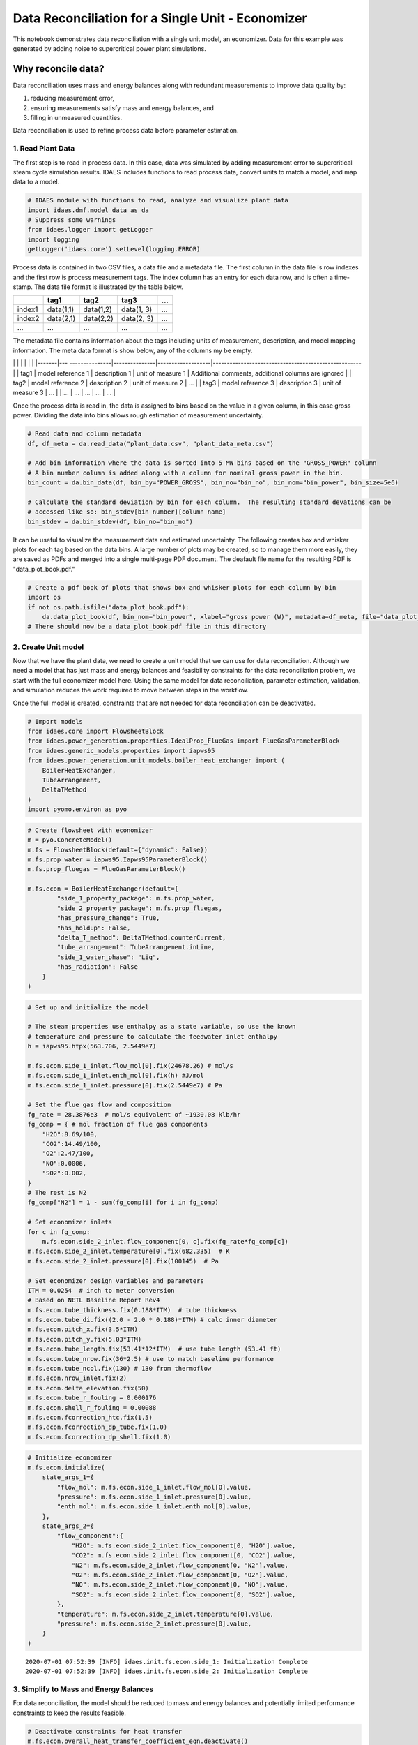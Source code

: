 Data Reconciliation for a Single Unit - Economizer
==================================================

This notebook demonstrates data reconciliation with a single unit model,
an economizer. Data for this example was generated by adding noise to
supercritical power plant simulations.

Why reconcile data?
~~~~~~~~~~~~~~~~~~~

Data reconciliation uses mass and energy balances along with redundant
measurements to improve data quality by:

1. reducing measurement error,
2. ensuring measurements satisfy mass and energy balances, and
3. filling in unmeasured quantities.

Data reconciliation is used to refine process data before parameter
estimation.

1. Read Plant Data
------------------

The first step is to read in process data. In this case, data was
simulated by adding measurement error to supercritical steam cycle
simulation results. IDAES includes functions to read process data,
convert units to match a model, and map data to a model.

.. code:: ipython3

    # IDAES module with functions to read, analyze and visualize plant data
    import idaes.dmf.model_data as da
    # Suppress some warnings
    from idaes.logger import getLogger
    import logging
    getLogger('idaes.core').setLevel(logging.ERROR)

Process data is contained in two CSV files, a data file and a metadata
file. The first column in the data file is row indexes and the first row
is process measurement tags. The index column has an entry for each data
row, and is often a time-stamp. The data file format is illustrated by
the table below.

+----------+-------------+-------------+--------------+-------+
|          | tag1        | tag2        | tag3         | ...   |
+==========+=============+=============+==============+=======+
| index1   | data(1,1)   | data(1,2)   | data(1, 3)   | ...   |
+----------+-------------+-------------+--------------+-------+
| index2   | data(2,1)   | data(2,2)   | data(2, 3)   | ...   |
+----------+-------------+-------------+--------------+-------+
| ...      | ...         | ...         | ...          | ...   |
+----------+-------------+-------------+--------------+-------+

The metadata file contains information about the tags including units of
measurement, description, and model mapping information. The meta data
format is show below, any of the columns my be empty.

\| \| \| \| \| \| \|-------\|---
---------------\|---------------\|-------------------\|-----------------------------------------------------\|
\| tag1 \| model reference 1 \| description 1 \| unit of measure 1 \|
Additional comments, additional columns are ignored \| \| tag2 \| model
reference 2 \| description 2 \| unit of measure 2 \| ... \| \| tag3 \|
model reference 3 \| description 3 \| unit of measure 3 \| ... \| \| ...
\| ... \| ... \| ... \| ... \|

Once the process data is read in, the data is assigned to bins based on
the value in a given column, in this case gross power. Dividing the data
into bins allows rough estimation of measurement uncertainty.

.. code:: ipython3

    # Read data and column metadata
    df, df_meta = da.read_data("plant_data.csv", "plant_data_meta.csv")
    
    # Add bin information where the data is sorted into 5 MW bins based on the "GROSS_POWER" column
    # A bin number column is added along with a column for nominal gross power in the bin. 
    bin_count = da.bin_data(df, bin_by="POWER_GROSS", bin_no="bin_no", bin_nom="bin_power", bin_size=5e6)
    
    # Calculate the standard deviation by bin for each column.  The resulting standard devations can be 
    # accessed like so: bin_stdev[bin number][column name]
    bin_stdev = da.bin_stdev(df, bin_no="bin_no")

It can be useful to visualize the measurement data and estimated
uncertainty. The following creates box and whisker plots for each tag
based on the data bins. A large number of plots may be created, so to
manage them more easily, they are saved as PDFs and merged into a single
multi-page PDF document. The deafault file name for the resulting PDF is
"data\_plot\_book.pdf."

.. code:: ipython3

    # Create a pdf book of plots that shows box and whisker plots for each column by bin
    import os
    if not os.path.isfile("data_plot_book.pdf"):
        da.data_plot_book(df, bin_nom="bin_power", xlabel="gross power (W)", metadata=df_meta, file="data_plot_book.pdf")
    # There should now be a data_plot_book.pdf file in this directory

2. Create Unit model
--------------------

Now that we have the plant data, we need to create a unit model that we
can use for data reconciliation. Although we need a model that has just
mass and energy balances and feasibility constraints for the data
reconciliation problem, we start with the full economizer model here.
Using the same model for data reconciliation, parameter estimation,
validation, and simulation reduces the work required to move between
steps in the workflow.

Once the full model is created, constraints that are not needed for data
reconciliation can be deactivated.

.. code:: ipython3

    # Import models
    from idaes.core import FlowsheetBlock
    from idaes.power_generation.properties.IdealProp_FlueGas import FlueGasParameterBlock
    from idaes.generic_models.properties import iapws95
    from idaes.power_generation.unit_models.boiler_heat_exchanger import (
        BoilerHeatExchanger, 
        TubeArrangement, 
        DeltaTMethod
    )
    import pyomo.environ as pyo

.. code:: ipython3

    # Create flowsheet with economizer
    m = pyo.ConcreteModel()
    m.fs = FlowsheetBlock(default={"dynamic": False})
    m.fs.prop_water = iapws95.Iapws95ParameterBlock()
    m.fs.prop_fluegas = FlueGasParameterBlock()
    
    m.fs.econ = BoilerHeatExchanger(default={
            "side_1_property_package": m.fs.prop_water,
            "side_2_property_package": m.fs.prop_fluegas,
            "has_pressure_change": True,
            "has_holdup": False,
            "delta_T_method": DeltaTMethod.counterCurrent,
            "tube_arrangement": TubeArrangement.inLine,
            "side_1_water_phase": "Liq",
            "has_radiation": False
        }
    )

.. code:: ipython3

    # Set up and initialize the model
    
    # The steam properties use enthalpy as a state variable, so use the known 
    # temperature and pressure to calculate the feedwater inlet enthalpy
    h = iapws95.htpx(563.706, 2.5449e7)
    
    m.fs.econ.side_1_inlet.flow_mol[0].fix(24678.26) # mol/s
    m.fs.econ.side_1_inlet.enth_mol[0].fix(h) #J/mol         
    m.fs.econ.side_1_inlet.pressure[0].fix(2.5449e7) # Pa
    
    # Set the flue gas flow and composition
    fg_rate = 28.3876e3  # mol/s equivalent of ~1930.08 klb/hr
    fg_comp = { # mol fraction of flue gas components
        "H2O":8.69/100,
        "CO2":14.49/100,
        "O2":2.47/100,
        "NO":0.0006,
        "SO2":0.002,
    }
    # The rest is N2
    fg_comp["N2"] = 1 - sum(fg_comp[i] for i in fg_comp)
    
    # Set economizer inlets
    for c in fg_comp:
        m.fs.econ.side_2_inlet.flow_component[0, c].fix(fg_rate*fg_comp[c])    
    m.fs.econ.side_2_inlet.temperature[0].fix(682.335)  # K
    m.fs.econ.side_2_inlet.pressure[0].fix(100145)  # Pa
    
    # Set economizer design variables and parameters
    ITM = 0.0254  # inch to meter conversion
    # Based on NETL Baseline Report Rev4
    m.fs.econ.tube_thickness.fix(0.188*ITM)  # tube thickness
    m.fs.econ.tube_di.fix((2.0 - 2.0 * 0.188)*ITM) # calc inner diameter
    m.fs.econ.pitch_x.fix(3.5*ITM)
    m.fs.econ.pitch_y.fix(5.03*ITM)
    m.fs.econ.tube_length.fix(53.41*12*ITM)  # use tube length (53.41 ft)
    m.fs.econ.tube_nrow.fix(36*2.5) # use to match baseline performance
    m.fs.econ.tube_ncol.fix(130) # 130 from thermoflow
    m.fs.econ.nrow_inlet.fix(2)
    m.fs.econ.delta_elevation.fix(50)
    m.fs.econ.tube_r_fouling = 0.000176
    m.fs.econ.shell_r_fouling = 0.00088
    m.fs.econ.fcorrection_htc.fix(1.5)
    m.fs.econ.fcorrection_dp_tube.fix(1.0)
    m.fs.econ.fcorrection_dp_shell.fix(1.0)

.. code:: ipython3

    # Initialize economizer
    m.fs.econ.initialize(
        state_args_1={
            "flow_mol": m.fs.econ.side_1_inlet.flow_mol[0].value,
            "pressure": m.fs.econ.side_1_inlet.pressure[0].value,
            "enth_mol": m.fs.econ.side_1_inlet.enth_mol[0].value,
        },
        state_args_2={
            "flow_component":{
                "H2O": m.fs.econ.side_2_inlet.flow_component[0, "H2O"].value,
                "CO2": m.fs.econ.side_2_inlet.flow_component[0, "CO2"].value,
                "N2": m.fs.econ.side_2_inlet.flow_component[0, "N2"].value,
                "O2": m.fs.econ.side_2_inlet.flow_component[0, "O2"].value,
                "NO": m.fs.econ.side_2_inlet.flow_component[0, "NO"].value,
                "SO2": m.fs.econ.side_2_inlet.flow_component[0, "SO2"].value,
            },
            "temperature": m.fs.econ.side_2_inlet.temperature[0].value,
            "pressure": m.fs.econ.side_2_inlet.pressure[0].value,
        }
    )


.. parsed-literal::

    2020-07-01 07:52:39 [INFO] idaes.init.fs.econ.side_1: Initialization Complete
    2020-07-01 07:52:39 [INFO] idaes.init.fs.econ.side_2: Initialization Complete


3. Simplify to Mass and Energy Balances
---------------------------------------

For data reconciliation, the model should be reduced to mass and energy
balances and potentially limited performance constraints to keep the
results feasible.

.. code:: ipython3

    # Deactivate constraints for heat transfer
    m.fs.econ.overall_heat_transfer_coefficient_eqn.deactivate()
    m.fs.econ.rcond_wall_eqn.deactivate()
    m.fs.econ.hconv_shell_total_eqn.deactivate()
    m.fs.econ.hconv_shell_conv_eqn.deactivate()
    m.fs.econ.N_Nu_shell_eqn.deactivate()
    m.fs.econ.N_Pr_shell_eqn.deactivate()
    m.fs.econ.deltaP_shell_eqn.deactivate()
    m.fs.econ.friction_factor_shell_eqn.deactivate()
    m.fs.econ.N_Re_shell_eqn.deactivate()
    m.fs.econ.v_shell_eqn.deactivate()
    m.fs.econ.hconv_tube_eqn.deactivate()
    m.fs.econ.N_Nu_tube_eqn.deactivate()
    m.fs.econ.N_Pr_tube_eqn.deactivate()
    m.fs.econ.deltaP_tube_eqn.deactivate()
    m.fs.econ.deltaP_tube_uturn_eqn.deactivate()
    m.fs.econ.deltaP_tube_friction_eqn.deactivate()
    m.fs.econ.friction_factor_tube_eqn.deactivate()
    m.fs.econ.N_Re_tube_eqn.deactivate()
    m.fs.econ.v_tube_eqn.deactivate()
    m.fs.econ.LMTD.deactivate()

4. Map Data to the Model
------------------------

Although the model mapping can be included in the tag metadata file,
here we just add the mapping information to the tag metadata after
reading the data. Sometime a data set may be used with more than one
model or you may want to examine data before creating a model, in which
case it is convenient to defer mapping the data to the model as we have
done here.

.. code:: ipython3

    df_meta["ECON_OUT_F"]["reference_string"] = "m.fs.econ.side_1.properties_out[:].flow_mol"
    df_meta["ECON_OUT_T"]["reference_string"] = "m.fs.econ.side_1.properties_out[:].temperature"
    df_meta["ECON_OUT_P"]["reference_string"] = "m.fs.econ.side_1.properties_out[:].pressure"
    df_meta["BFW_F"]["reference_string"] = "m.fs.econ.side_1.properties_in[:].flow_mol"
    df_meta["BFW_T"]["reference_string"] = "m.fs.econ.side_1.properties_in[:].temperature"
    df_meta["BFW_P"]["reference_string"] = "m.fs.econ.side_1.properties_in[:].pressure"
    df_meta["FG_2_ECON_Fm"]["reference_string"] = "m.fs.econ.side_2.properties_in[:].flow_mass"
    df_meta["FG_2_ECON_T"]["reference_string"] = "m.fs.econ.side_2.properties_in[:].temperature"
    df_meta["FG_2_ECON_P"]["reference_string"] = "m.fs.econ.side_2.properties_in[:].pressure"
    df_meta["FG_2_AIRPH_Fm"]["reference_string"] = "m.fs.econ.side_2.properties_out[:].flow_mass"
    df_meta["FG_2_AIRPH_T"]["reference_string"] = "m.fs.econ.side_2.properties_out[:].temperature"
    df_meta["FG_2_AIRPH_P"]["reference_string"] = "m.fs.econ.side_2.properties_out[:].pressure"

.. code:: ipython3

    # Add the model references to the tag metadata based on the strings above.
    da.upadate_metadata_model_references(m, df_meta)

.. code:: ipython3

    # Create a dictionary of data tags that we want to use for the data reconciliation problem.  
    # The key is the tag and the value is a reference to a quantity in the model.
    data_tags = {k:v["reference"][0] for k, v in df_meta.items() if v["reference"] is not None}

.. code:: ipython3

    # Now for result output, the data reconciliation usually can give full stream information for a flowsheet
    # including quantities that are unmeasured.  To more easily use the results, it is good practice to map most of
    # the data reconciliation results to flowsheet stream names.  
    import idaes.core.util.tables as ta
    
    # This function creates a dictionary of streams based of streams based on model arcs.  The function
    # also takes an addtional set of stream-like objects for add to the stream dictionary.  In this case,
    # there is a single unit and the flowsheet doesn't contain any arcs, so we add the economized inlet and
    # outlet ports to the stream dictionary.
    stream_dict = ta.arcs_to_stream_dict(
        m, 
        additional={
            "BFW": m.fs.econ.side_1_inlet,
            "ECON_OUT": m.fs.econ.side_1_outlet,
            "FG_2_ECON": m.fs.econ.side_2_inlet,
            "FG_2_AIRPH": m.fs.econ.side_2_outlet,
        },
        sort=True,
    )
    
    # The next function convers the stream dictionary into a dictionary of state block representing the
    # streams at a given time point.  In this case, we have a steady state model, so we only have one 
    # time point (0).
    state_dict = ta.stream_states_dict(stream_dict, time_point=0)
    
    # The 'tag_state_quantities()' function below iterates through the state block dictionary and 
    # creates tags for the listed attributes by combining the state block label with the attribute label 
    # in the labels argument.  For example, pressure in the S001 state block would get the tag 'S001_P'.
    recon_tags = ta.tag_state_quantities(
        blocks=state_dict, 
        attributes=(
            "flow_mass", 
            "flow_mol", 
            "enth_mol", 
            "temperature", 
            "pressure", 
            ("flow_component", "O2"),
            ("flow_component", "NO"),
            ("flow_component", "N2"),
            ("flow_component", "SO2"),
            ("flow_component", "CO2"),
            ("flow_component", "H2O"),
        ), 
        labels=("_Fm", "_F", "_h", "_T", "_P", "_F[O2]", "_F[NO]", "_F[N2]", "_F[SO2]", "_F[CO2]", "_F[H2O]"),
    )
    
    # Any addtional tags can be added.  This is required for tags that cannot be systematically generated 
    # from the model streams.
    recon_tags["ECON_Q"] = m.fs.econ.heat_duty[0]

5. View model flowsheet
-----------------------

Model results or other quantities can be added to a process flow
diagram. The PFD was drawn beforehand and the model results are added to
tagged locations on the PFD.

.. code:: ipython3

    from idaes.core.util.misc import svg_tag  # utility to place numbers/text in an SVG
    
    with open("econ.svg", "r") as f:
        s = svg_tag(svg=f, tags={"subtitle":"Initialized Model"})
        s = svg_tag(svg=s, tags=recon_tags, outfile="econ_init.svg")

.. code:: ipython3

    from IPython.display import SVG, display
    
    display(SVG(s))



.. image:: output_21_0.svg


6. Write Objective
------------------

Next we write the objective function and additional constraints for the
data reconciliation problem. The objective is

.. math:: \min \sum_i \left(\frac{x_{\text{data}, i} - x_{\text{model}, i}}{\sigma_i} \right)^2

Where :math:`i \in \{\text{Measured Quantities}\}` and :math:`\sigma_i`
is the standard deviation of measurement i. In this case, for lack of
better information, the standard deviation was estimated by binning the
data and calculating the standard deviation of each measured variable in
each bin.

.. code:: ipython3

    # Add model parameters to contain measured data.  These are mutable so we can set a specific data point later.
    m.data = pyo.Param(data_tags, mutable=True, doc="Process data for a specific point in time.")
    m.data_stdev = pyo.Param(data_tags, mutable=True, doc="Process data standard deviation.")

.. code:: ipython3

    # The 'set_data' function below takes data from the process data DataFrame and updates the
    # data parameters in the model.
    def set_data(m, df, data_tags, index=None, indexindex=None):
        if index is None:
            index = df.index[indexindex]
        m.bin_no = df.iloc[index]["bin_no"]
        for t in data_tags:
            m.data[t] = df.iloc[index][t]
            m.data_stdev[t] = bin_stdev[m.bin_no][t]

.. code:: ipython3

    # So we have something reasonable to start, set the data attached to the model to the first 
    # data point.
    set_data(m, df, data_tags, indexindex=0)

Add an expression for error divided by the standard deviation, and use
it to write the data reconciliation objective function.

.. code:: ipython3

    @m.Expression(data_tags)
    def err(m, i):
        return (m.data[i] - data_tags[i])/m.data_stdev[i]
    
    m.objective = pyo.Objective(expr=sum(m.err[t]**2 for t in m.err))

Add constraints that ensure reasonable temperature and keep the flue gas
composition correct.

.. code:: ipython3

    # Limit temperature approach
    m.c1 = pyo.Constraint(expr=m.fs.econ.deltaT_1[0] >= 1.0)
    m.c2 = pyo.Constraint(expr=m.fs.econ.deltaT_2[0] >= 1.0)
    
    # Constrain flue gas composition
    m.flow_fg = pyo.Var(initialize=fg_rate)
    @m.Constraint(fg_comp)
    def eq_fg_comp(b, c):
        return m.fs.econ.side_2_inlet.flow_component[0, c] == fg_comp[c]*m.flow_fg

7. Solve Optimization
---------------------

Now we need to solve the data reconciliation problem for every data
point. The important results are stored in two DataFrames ``df_result``,
which contains results tagged based on model stream names to be used in
the parameter estimation step and ``df_result_cmp`` which contains
reconciled data based on the original measurement tags and can be used
to compare the original measurements to the reconciled results.

.. code:: ipython3

    # Make sure the inlet and outlet ports are unfixed.  We want to leave these free 
    # to best match the data.
    m.fs.econ.side_1_inlet.unfix()
    m.fs.econ.side_2_inlet.unfix()
    m.fs.econ.side_1_outlet.unfix()
    m.fs.econ.side_2_outlet.unfix()

.. code:: ipython3

    # Create a Pyomo solver object
    solver = pyo.SolverFactory('ipopt')

.. code:: ipython3

    import pandas as pd
    # Add bin information to reconciliation results so it can be used in parameter estimation
    df_result = pd.DataFrame(columns=list(recon_tags.keys())+["termination", "bin_no", "bin_power"], index=df.index)
    df_result_cmp = pd.DataFrame(columns=list(data_tags.keys())+["termination"], index=df.index)
    
    # Loop through each data point and solve the data reconciliation problem. 
    for i in df.index:
        set_data(m, df, data_tags, index=i)
        res = solver.solve(m)
        tc = str(res.solver.termination_condition)
        df_result.iloc[i]["termination"] = tc
        df_result.iloc[i]["bin_no"] = df.iloc[i]["bin_no"]
        df_result.iloc[i]["bin_power"] = df.iloc[i]["bin_power"]
        df_result_cmp.iloc[i]["termination"] = tc
        for t in recon_tags:
            df_result.iloc[i][t] = pyo.value(recon_tags[t])
        for t in data_tags:
            df_result_cmp.iloc[i][t] = pyo.value(data_tags[t])
        # Show something so you can tell progress is happening
        print(f"{i} -- {tc}, objective: {pyo.value(m.objective)}")


.. parsed-literal::

    0 -- optimal, objective: 3.1622013606259403
    1 -- optimal, objective: 0.8197916348691104
    2 -- optimal, objective: 1.4704841795758476
    3 -- optimal, objective: 1.1898903619192618
    4 -- optimal, objective: 6.266902064585048
    5 -- optimal, objective: 2.3537989757333984
    6 -- optimal, objective: 0.5232362334703197
    7 -- optimal, objective: 1.023434788995793
    8 -- optimal, objective: 1.6923646000308887
    9 -- optimal, objective: 5.200181602792343
    10 -- optimal, objective: 2.0256788832442476
    11 -- optimal, objective: 1.3755282573107606
    12 -- optimal, objective: 1.8040411950227526
    13 -- optimal, objective: 1.0820452722033849
    14 -- optimal, objective: 2.872550834678504
    15 -- optimal, objective: 4.679431401771467
    16 -- optimal, objective: 2.528546248998855
    17 -- optimal, objective: 3.419056606899059
    18 -- optimal, objective: 0.6733248046041341
    19 -- optimal, objective: 1.319117422958446
    20 -- optimal, objective: 2.591126369763101
    21 -- optimal, objective: 0.7284969800022673
    22 -- optimal, objective: 3.0960880080305375
    23 -- optimal, objective: 8.046882712392835
    24 -- optimal, objective: 9.434438819029042
    25 -- optimal, objective: 2.9086660605554826
    26 -- optimal, objective: 5.764854776323218
    27 -- optimal, objective: 1.5869850001202495
    28 -- optimal, objective: 0.9849706870360314
    29 -- optimal, objective: 5.42069662270512
    30 -- optimal, objective: 0.16069807809737502
    31 -- optimal, objective: 1.9662633227541513
    32 -- optimal, objective: 4.63192846843906
    33 -- optimal, objective: 0.7898326457669481
    34 -- optimal, objective: 4.935316816207512
    35 -- optimal, objective: 2.7822175536769236
    36 -- optimal, objective: 3.7936042118830264
    37 -- optimal, objective: 7.39969441058754
    38 -- optimal, objective: 1.8234931889047656
    39 -- optimal, objective: 8.123278203552301
    40 -- optimal, objective: 2.466989330263795
    41 -- optimal, objective: 2.0590537595046277
    42 -- optimal, objective: 4.8248900459122925
    43 -- optimal, objective: 2.9053626799318897
    44 -- optimal, objective: 1.2572997144473643
    45 -- optimal, objective: 2.762645380939183
    46 -- optimal, objective: 3.910604606261536
    47 -- optimal, objective: 0.3638454718893757
    48 -- optimal, objective: 6.482123086791777
    49 -- optimal, objective: 0.8862884524239302
    50 -- optimal, objective: 0.3533378896238791
    51 -- optimal, objective: 0.6741934666896557
    52 -- optimal, objective: 1.4465665980891886
    53 -- optimal, objective: 2.365692115699846
    54 -- optimal, objective: 1.4292836233966724
    55 -- optimal, objective: 11.608835808935835
    56 -- optimal, objective: 2.5845585364935517
    57 -- optimal, objective: 2.2280318358779247
    58 -- optimal, objective: 2.4953939655522572
    59 -- optimal, objective: 1.6472887590076
    60 -- optimal, objective: 8.024825566331184
    61 -- optimal, objective: 5.943553444690104
    62 -- optimal, objective: 2.3357860625599765
    63 -- optimal, objective: 4.385139025177306
    64 -- optimal, objective: 0.5607805981597113
    65 -- optimal, objective: 2.176847135635652
    66 -- optimal, objective: 2.8232836736976386
    67 -- optimal, objective: 4.396906443658487
    68 -- optimal, objective: 3.3918559300376927
    69 -- optimal, objective: 0.6148795243219445
    70 -- optimal, objective: 0.3708280914480398
    71 -- optimal, objective: 0.8762641868566374
    72 -- optimal, objective: 3.008634294220509
    73 -- optimal, objective: 6.1782756837046335
    74 -- optimal, objective: 2.4515957167722315
    75 -- optimal, objective: 8.974736425709397
    76 -- optimal, objective: 1.7706655882252758
    77 -- optimal, objective: 3.1265189714765693
    78 -- optimal, objective: 5.205386216685977
    79 -- optimal, objective: 4.769597864830309
    80 -- optimal, objective: 4.816644746436785
    81 -- optimal, objective: 0.6532812835414419
    82 -- optimal, objective: 2.4965181358356983
    83 -- optimal, objective: 0.8032343482262125
    84 -- optimal, objective: 0.362824933753562
    85 -- optimal, objective: 1.5238238194806093
    86 -- optimal, objective: 3.8657878309490328
    87 -- optimal, objective: 1.722274966870726
    88 -- optimal, objective: 3.9538769694017852
    89 -- optimal, objective: 1.6523612442371727
    90 -- optimal, objective: 3.351063841684149
    91 -- optimal, objective: 1.2093955196399544
    92 -- optimal, objective: 1.5787045321363253
    93 -- optimal, objective: 3.4104193014724893
    94 -- optimal, objective: 1.263897891350209
    95 -- optimal, objective: 3.2950093864133936
    96 -- optimal, objective: 1.530697826703583
    97 -- optimal, objective: 2.0576162766855517
    98 -- optimal, objective: 1.733210252160938
    99 -- optimal, objective: 4.588275042310329
    100 -- optimal, objective: 0.929564607823724
    101 -- optimal, objective: 1.1035561284196604
    102 -- optimal, objective: 0.005402403281226591
    103 -- optimal, objective: 4.030350825817907
    104 -- optimal, objective: 2.5977688471873943
    105 -- optimal, objective: 3.7186572151967217
    106 -- optimal, objective: 2.220001230385389
    107 -- optimal, objective: 1.7361821672874513
    108 -- optimal, objective: 1.7827948173523989
    109 -- optimal, objective: 0.8012022277038632
    110 -- optimal, objective: 0.4890697265297288
    111 -- optimal, objective: 4.625396349830893
    112 -- optimal, objective: 4.07305004423305
    113 -- optimal, objective: 4.984164789951584
    114 -- optimal, objective: 4.500918344081792
    115 -- optimal, objective: 0.801241319826635
    116 -- optimal, objective: 2.687543401764775
    117 -- optimal, objective: 6.864934379080679
    118 -- optimal, objective: 3.0375805861817042
    119 -- optimal, objective: 2.494108889024753
    120 -- optimal, objective: 0.46083351785486587
    121 -- optimal, objective: 0.044471331591673866
    122 -- optimal, objective: 1.9091826645258623
    123 -- optimal, objective: 4.1539278628050536
    124 -- optimal, objective: 5.635821162569111
    125 -- optimal, objective: 4.722448584729824
    126 -- optimal, objective: 4.8384258645452904
    127 -- optimal, objective: 2.895359847032065
    128 -- optimal, objective: 0.17007028011236205
    129 -- optimal, objective: 0.9837813189594314
    130 -- optimal, objective: 8.052244544966166
    131 -- optimal, objective: 6.260349530091066
    132 -- optimal, objective: 2.572638735016494
    133 -- optimal, objective: 3.7332306499362953
    134 -- optimal, objective: 0.34006496250097834
    135 -- optimal, objective: 3.603279268837926
    136 -- optimal, objective: 2.5015728490600546
    137 -- optimal, objective: 0.3964133949983513
    138 -- optimal, objective: 0.14140404247121321
    139 -- optimal, objective: 8.317240586450486
    140 -- optimal, objective: 5.4244487095195275
    141 -- optimal, objective: 2.835771348358021
    142 -- optimal, objective: 1.5375770466937604
    143 -- optimal, objective: 3.6241716128086403
    144 -- optimal, objective: 4.954731705445077
    145 -- optimal, objective: 0.5851578341559628
    146 -- optimal, objective: 4.899534932885463
    147 -- optimal, objective: 3.6822661736354987
    148 -- optimal, objective: 2.121107969962476
    149 -- optimal, objective: 1.7199428397194625
    150 -- optimal, objective: 3.318921498033304
    151 -- optimal, objective: 0.3685188552662235
    152 -- optimal, objective: 1.948810577732557
    153 -- optimal, objective: 2.674787042416041
    154 -- optimal, objective: 7.585656605848237
    155 -- optimal, objective: 3.395738722518712
    156 -- optimal, objective: 4.149600126964649
    157 -- optimal, objective: 1.0001276150027596
    158 -- optimal, objective: 3.064461425586113
    159 -- optimal, objective: 5.013992307955584
    160 -- optimal, objective: 3.8398600172208
    161 -- optimal, objective: 1.657681493601525
    162 -- optimal, objective: 0.4117837889128008
    163 -- optimal, objective: 2.0406846027842356
    164 -- optimal, objective: 2.0029977728129342
    165 -- optimal, objective: 2.511479923619754
    166 -- optimal, objective: 0.4825891465203013
    167 -- optimal, objective: 3.8889766576131994
    168 -- optimal, objective: 1.0769465308219803
    169 -- optimal, objective: 2.499193200877387
    170 -- optimal, objective: 1.8451901671291406
    171 -- optimal, objective: 4.516240233108479
    172 -- optimal, objective: 3.725949852223887
    173 -- optimal, objective: 1.920597530218802
    174 -- optimal, objective: 1.604051376121642
    175 -- optimal, objective: 0.3297073490067821
    176 -- optimal, objective: 3.1773026407631195
    177 -- optimal, objective: 4.892210628679244
    178 -- optimal, objective: 1.734442366701429
    179 -- optimal, objective: 2.093039392251187
    180 -- optimal, objective: 1.982179261190753
    181 -- optimal, objective: 3.095013085176399
    182 -- optimal, objective: 2.562542928308208
    183 -- optimal, objective: 6.469839914005301
    184 -- optimal, objective: 2.0674756021958394
    185 -- optimal, objective: 2.3845462972647335
    186 -- optimal, objective: 1.5119667475376275
    187 -- optimal, objective: 3.625376291000354
    188 -- optimal, objective: 0.9836491008702798
    189 -- optimal, objective: 1.9174021295224033
    190 -- optimal, objective: 1.0200049678539818
    191 -- optimal, objective: 1.8111147486375991
    192 -- optimal, objective: 10.407007486641282
    193 -- optimal, objective: 5.725212636472622
    194 -- optimal, objective: 6.585121023629235
    195 -- optimal, objective: 1.1403803946151982
    196 -- optimal, objective: 4.636496073473516
    197 -- optimal, objective: 3.9217711869842797
    198 -- optimal, objective: 1.004570265746715
    199 -- optimal, objective: 2.418215480546016
    200 -- optimal, objective: 2.924358021526821
    201 -- optimal, objective: 2.968975837966448
    202 -- optimal, objective: 2.6152849723109988
    203 -- optimal, objective: 2.491409118030826
    204 -- optimal, objective: 1.7943475942820328
    205 -- optimal, objective: 5.708286126986155
    206 -- optimal, objective: 2.405602484543316
    207 -- optimal, objective: 0.9383328408601498
    208 -- optimal, objective: 4.796662991507005
    209 -- optimal, objective: 0.5067734258626406
    210 -- optimal, objective: 2.1890884578825083
    211 -- optimal, objective: 3.2162783129747368
    212 -- optimal, objective: 0.07969866183084981
    213 -- optimal, objective: 0.3907166988147673
    214 -- optimal, objective: 4.02400149366669
    215 -- optimal, objective: 3.5942799490590494
    216 -- optimal, objective: 1.677785682737116
    217 -- optimal, objective: 4.8480317039239145
    218 -- optimal, objective: 0.48853441088525273
    219 -- optimal, objective: 12.374570705074118
    220 -- optimal, objective: 1.428411060499977
    221 -- optimal, objective: 1.8180427493588949
    222 -- optimal, objective: 0.4850085026530805
    223 -- optimal, objective: 2.506785181047606
    224 -- optimal, objective: 1.3976812984152978
    225 -- optimal, objective: 0.9031717605985707
    226 -- optimal, objective: 0.7285447496525064
    227 -- optimal, objective: 2.4703912751567594
    228 -- optimal, objective: 2.6751347847312004
    229 -- optimal, objective: 3.3256746125806105
    230 -- optimal, objective: 2.599037298038734
    231 -- optimal, objective: 4.837605778150183
    232 -- optimal, objective: 1.1329234883415549
    233 -- optimal, objective: 1.6398399431865305
    234 -- optimal, objective: 3.008983350550814
    235 -- optimal, objective: 1.4124043086102813
    236 -- optimal, objective: 5.771998515378867
    237 -- optimal, objective: 0.14938906015680678
    238 -- optimal, objective: 1.2057474878060777
    239 -- optimal, objective: 1.716812647150008
    240 -- optimal, objective: 4.602217912756692
    241 -- optimal, objective: 2.123629193962695
    242 -- optimal, objective: 2.5315899941168625
    243 -- optimal, objective: 1.7031408430144872
    244 -- optimal, objective: 2.2177940017210536
    245 -- optimal, objective: 0.6465659506433468
    246 -- optimal, objective: 1.2916365175791176
    247 -- optimal, objective: 7.790245519815119
    248 -- optimal, objective: 1.060558078675606
    249 -- optimal, objective: 1.1515108837628087


.. code:: ipython3

    # Save the reconciled data to be used for parameter estimation
    df_result.to_csv("econ_recon.csv")

.. code:: ipython3

    try:
        # Create a new plot book to compare the original data to the reconciled data.
        da.data_rec_plot_book(
            df_data=df, 
            df_rec=df_result_cmp,
            file="econ_data_rec_plot_book.pdf",
            bin_nom="bin_power", 
            xlabel="gross power (W)", 
            metadata=df_meta
        )
    except:
        print("Plotting failed")


.. parsed-literal::

    Plotting data requires the 'seaborn' and 'PyPDF2' packages. Install the required packages before using the data_book() function.


.. parsed-literal::

    Plotting failed



.. parsed-literal::

    <Figure size 1152x648 with 0 Axes>



.. parsed-literal::

    <Figure size 1152x648 with 0 Axes>


